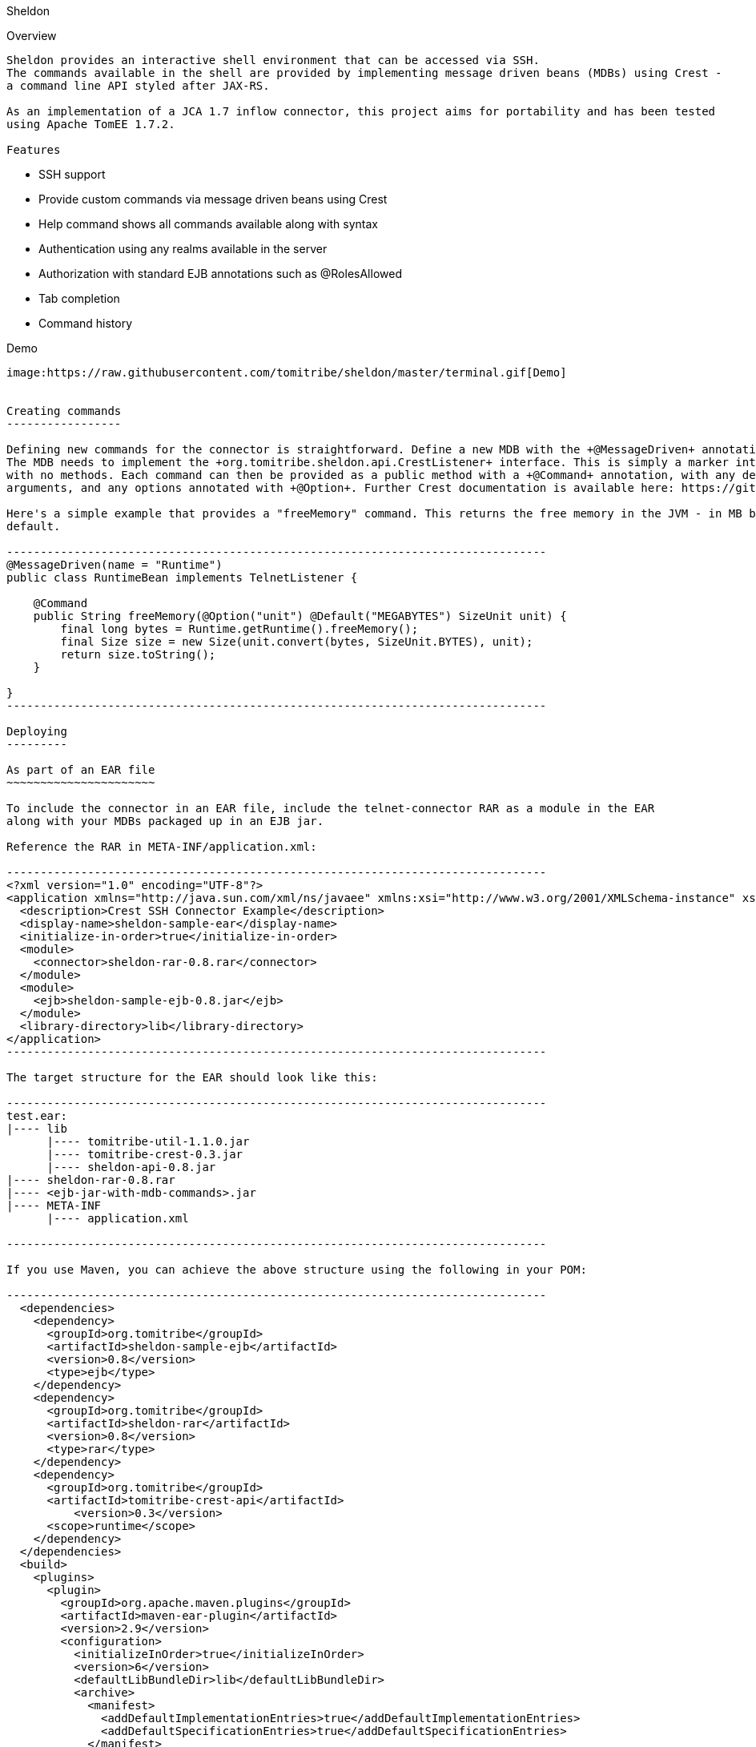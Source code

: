 Sheldon
================

Overview
--------

Sheldon provides an interactive shell environment that can be accessed via SSH.
The commands available in the shell are provided by implementing message driven beans (MDBs) using Crest -
a command line API styled after JAX-RS.

As an implementation of a JCA 1.7 inflow connector, this project aims for portability and has been tested
using Apache TomEE 1.7.2.

Features
--------

* SSH support
* Provide custom commands via message driven beans using Crest
* Help command shows all commands available along with syntax
* Authentication using any realms available in the server
* Authorization with standard EJB annotations such as @RolesAllowed
* Tab completion
* Command history

Demo
----

image:https://raw.githubusercontent.com/tomitribe/sheldon/master/terminal.gif[Demo]


Creating commands
-----------------

Defining new commands for the connector is straightforward. Define a new MDB with the +@MessageDriven+ annotation.
The MDB needs to implement the +org.tomitribe.sheldon.api.CrestListener+ interface. This is simply a marker interface
with no methods. Each command can then be provided as a public method with a +@Command+ annotation, with any desired
arguments, and any options annotated with +@Option+. Further Crest documentation is available here: https://github.com/tomitribe/crest/blob/master/README.adoc.

Here's a simple example that provides a "freeMemory" command. This returns the free memory in the JVM - in MB by
default.

--------------------------------------------------------------------------------
@MessageDriven(name = "Runtime")
public class RuntimeBean implements TelnetListener {

    @Command
    public String freeMemory(@Option("unit") @Default("MEGABYTES") SizeUnit unit) {
        final long bytes = Runtime.getRuntime().freeMemory();
        final Size size = new Size(unit.convert(bytes, SizeUnit.BYTES), unit);
        return size.toString();
    }

}
--------------------------------------------------------------------------------

Deploying
---------

As part of an EAR file
~~~~~~~~~~~~~~~~~~~~~~

To include the connector in an EAR file, include the telnet-connector RAR as a module in the EAR
along with your MDBs packaged up in an EJB jar.

Reference the RAR in META-INF/application.xml:

--------------------------------------------------------------------------------
<?xml version="1.0" encoding="UTF-8"?>
<application xmlns="http://java.sun.com/xml/ns/javaee" xmlns:xsi="http://www.w3.org/2001/XMLSchema-instance" xsi:schemaLocation="http://java.sun.com/xml/ns/javaee http://java.sun.com/xml/ns/javaee/application_6.xsd" version="6">
  <description>Crest SSH Connector Example</description>
  <display-name>sheldon-sample-ear</display-name>
  <initialize-in-order>true</initialize-in-order>
  <module>
    <connector>sheldon-rar-0.8.rar</connector>
  </module>
  <module>
    <ejb>sheldon-sample-ejb-0.8.jar</ejb>
  </module>
  <library-directory>lib</library-directory>
</application>
--------------------------------------------------------------------------------

The target structure for the EAR should look like this:

--------------------------------------------------------------------------------
test.ear:
|---- lib
      |---- tomitribe-util-1.1.0.jar
      |---- tomitribe-crest-0.3.jar
      |---- sheldon-api-0.8.jar
|---- sheldon-rar-0.8.rar
|---- <ejb-jar-with-mdb-commands>.jar
|---- META-INF
      |---- application.xml

--------------------------------------------------------------------------------

If you use Maven, you can achieve the above structure using the following in your POM:

--------------------------------------------------------------------------------
  <dependencies>
    <dependency>
      <groupId>org.tomitribe</groupId>
      <artifactId>sheldon-sample-ejb</artifactId>
      <version>0.8</version>
      <type>ejb</type>
    </dependency>
    <dependency>
      <groupId>org.tomitribe</groupId>
      <artifactId>sheldon-rar</artifactId>
      <version>0.8</version>
      <type>rar</type>
    </dependency>
    <dependency>
      <groupId>org.tomitribe</groupId>
      <artifactId>tomitribe-crest-api</artifactId>
	  <version>0.3</version>
      <scope>runtime</scope>
    </dependency>    
  </dependencies>
  <build>
    <plugins>
      <plugin>
        <groupId>org.apache.maven.plugins</groupId>
        <artifactId>maven-ear-plugin</artifactId>
        <version>2.9</version>
        <configuration>
          <initializeInOrder>true</initializeInOrder>
          <version>6</version>
          <defaultLibBundleDir>lib</defaultLibBundleDir>
          <archive>
            <manifest>
              <addDefaultImplementationEntries>true</addDefaultImplementationEntries>
              <addDefaultSpecificationEntries>true</addDefaultSpecificationEntries>
            </manifest>
          </archive>
          <modules>
            <rarModule>
              <groupId>org.tomitribe</groupId>
              <artifactId>sheldon-rar</artifactId>
            </rarModule>
            <ejbModule>
              <groupId>org.tomitribe</groupId>
              <artifactId>sheldon-sample-ejb</artifactId>
            </ejbModule>
          </modules>
        </configuration>
      </plugin>
    </plugins>
  </build>
--------------------------------------------------------------------------------

Standalone - Apache TomEE Plus
~~~~~~~~~~~~~~~~~~~~~~~~~~~~~~

Alternatively you can deploy the connector as a standalone .rar file, so any applications with +@Command+ methods
on classes that implement +CrestListener+ can use the same instance of the connector.

To do this, add +sheldon-api-0.8.jar+ and +tomitribe-crest-0.3.jar+ to TomEE's +lib+ folder. Then copy the +sheldon-rar-0.8.rar+ to TomEE's +apps+ folder (you may need to create this if it does not exist). Edit +tomee.xml+ and ensure that the following configuration is present (it is commented out be default):

----
	<tomee>
	  <Deployments dir="apps" />
	  ... more configuration if needed ...
	</tomee>
----

Add any users, passwords and roles required to the security realm. By default with TomEE, this can be done by editing the +conf/tomcat-users.xml+ file. A valid username and password combination is required to use the connector.